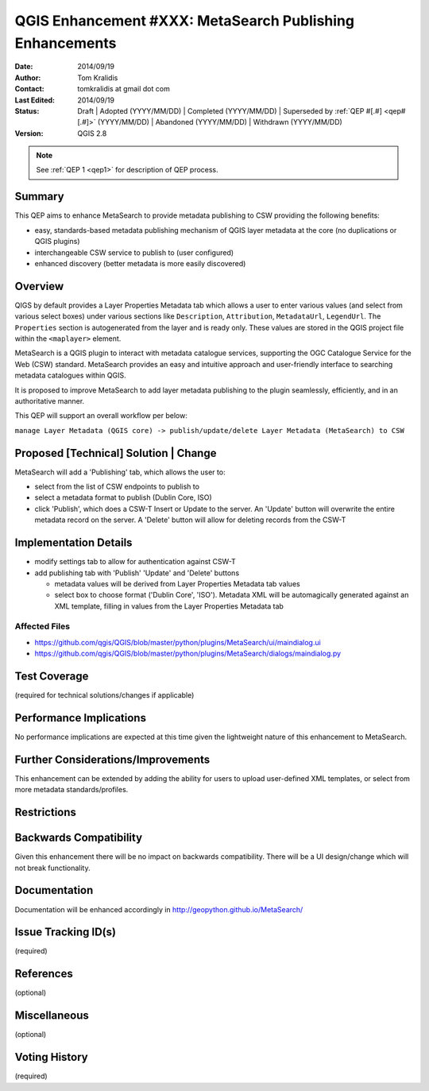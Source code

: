 .. _qep#[.#]:

=========================================================
QGIS Enhancement #XXX: MetaSearch Publishing Enhancements
=========================================================

:Date: 2014/09/19
:Author: Tom Kralidis
:Contact: tomkralidis at gmail dot com
:Last Edited: 2014/09/19
:Status:  Draft | Adopted (YYYY/MM/DD) | Completed (YYYY/MM/DD) |
          Superseded by :ref:`QEP #[.#] <qep#[.#]>` (YYYY/MM/DD) |
          Abandoned (YYYY/MM/DD) | Withdrawn (YYYY/MM/DD)
:Version: QGIS 2.8

.. note::

    See :ref:`QEP 1 <qep1>` for description of QEP process.

Summary
-------

This QEP aims to enhance MetaSearch to provide metadata publishing to CSW providing the following benefits:

- easy, standards-based metadata publishing mechanism of QGIS layer metadata at the core (no duplications or QGIS plugins)
- interchangeable CSW service to publish to (user configured)
- enhanced discovery (better metadata is more easily discovered)

Overview
--------

QIGS by default provides a Layer Properties Metadata tab which allows a user to enter various values (and select from various select boxes) under various sections like ``Description``, ``Attribution``, ``MetadataUrl``, ``LegendUrl``.  The ``Properties`` section is autogenerated from the layer and is ready only.  These values are stored in the QGIS project file within the ``<maplayer>`` element.

MetaSearch is a QGIS plugin to interact with metadata catalogue services, supporting the OGC Catalogue Service for the Web (CSW) standard.  MetaSearch provides an easy and intuitive approach and user-friendly interface to searching metadata catalogues within QGIS.

It is proposed to improve MetaSearch to add layer metadata publishing to the plugin seamlessly, efficiently, and in an authoritative manner.

This QEP will support an overall workflow per below:

``manage Layer Metadata (QGIS core) -> publish/update/delete Layer Metadata (MetaSearch) to CSW``

Proposed [Technical] Solution | Change
--------------------------------------

MetaSearch will add a 'Publishing' tab, which allows the user to:

- select from the list of CSW endpoints to publish to
- select a metadata format to publish (Dublin Core, ISO)
- click 'Publish', which does a CSW-T Insert or Update to the server.  An 'Update' button will overwrite the entire metadata record on the server.  A 'Delete' button will allow for deleting records from the CSW-T

Implementation Details
----------------------

- modify settings tab to allow for authentication against CSW-T
- add publishing tab with 'Publish' 'Update' and 'Delete' buttons

  * metadata values will be derived from Layer Properties Metadata tab values
  * select box to choose format ('Dublin Core', 'ISO').  Metadata XML will be automagically generated against an XML template, filling in values from the Layer Properties Metadata tab

Affected Files
...............

- https://github.com/qgis/QGIS/blob/master/python/plugins/MetaSearch/ui/maindialog.ui
- https://github.com/qgis/QGIS/blob/master/python/plugins/MetaSearch/dialogs/maindialog.py

Test Coverage
-------------

(required for technical solutions/changes if applicable)

Performance Implications
------------------------

No performance implications are expected at this time given the lightweight nature of this enhancement to MetaSearch.

Further Considerations/Improvements
-----------------------------------

This enhancement can be extended by adding the ability for users to upload user-defined XML templates, or select from more metadata standards/profiles.

Restrictions
------------

Backwards Compatibility
-----------------------

Given this enhancement there will be no impact on backwards compatibility. There will be a UI design/change which will not break functionality.

Documentation
-------------

Documentation will be enhanced accordingly in http://geopython.github.io/MetaSearch/

Issue Tracking ID(s)
--------------------

(required)

References
----------

(optional)

Miscellaneous
-------------

(optional)

Voting History
--------------

(required)
